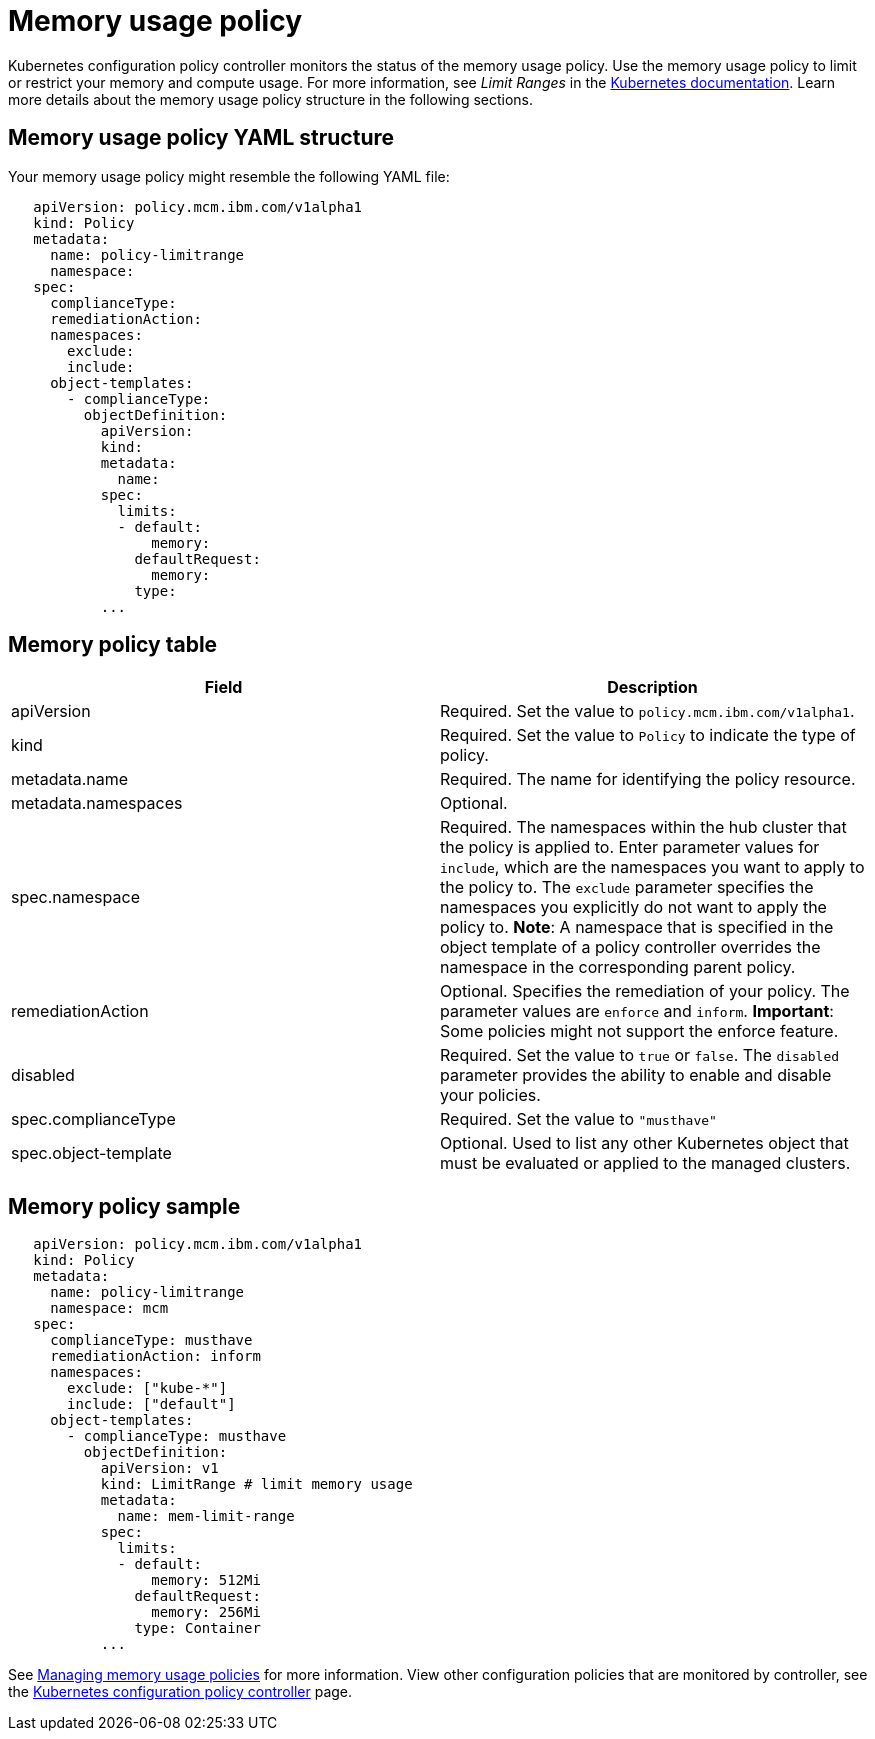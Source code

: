[#memory-usage-policy]
= Memory usage policy

Kubernetes configuration policy controller monitors the status of the memory usage policy.
Use the memory usage policy to limit or restrict your memory and compute usage.
For more information, see _Limit Ranges_ in the https://kubernetes.io/docs/concepts/policy/limit-range/[Kubernetes documentation].
Learn more details about the memory usage policy structure in the following sections.

[#memory-usage-policy-yaml-structure]
== Memory usage policy YAML structure

Your memory usage policy might resemble the following YAML file:

[source,yaml]
----
   apiVersion: policy.mcm.ibm.com/v1alpha1
   kind: Policy
   metadata:
     name: policy-limitrange
     namespace:
   spec:
     complianceType:
     remediationAction:
     namespaces:
       exclude:
       include:
     object-templates:
       - complianceType:
         objectDefinition:
           apiVersion:
           kind:
           metadata:
             name:
           spec:
             limits:
             - default:
                 memory:
               defaultRequest:
                 memory:
               type:
           ...
----

[#memory-policy-table]
== Memory policy table

// need to come back and revise according to the memory usage policy; currently a place holder

|===
| Field | Description

| apiVersion
| Required.
Set the value to `policy.mcm.ibm.com/v1alpha1`.
// current place holder until this info is updated

| kind
| Required.
Set the value to `Policy` to indicate the type of policy.

| metadata.name
| Required.
The name for identifying the policy resource.

| metadata.namespaces
| Optional.

| spec.namespace
| Required.
The namespaces within the hub cluster that the policy is applied to.
Enter parameter values for `include`, which are the namespaces you want to apply to the policy to.
The `exclude` parameter specifies the namespaces you explicitly do not want to apply the policy to.
*Note*: A namespace that is specified in the object template of a policy controller overrides the namespace in the corresponding parent policy.

| remediationAction
| Optional.
Specifies the remediation of your policy.
The parameter values are `enforce` and `inform`.
*Important*: Some policies might not support the enforce feature.

| disabled
| Required.
Set the value to `true` or `false`.
The `disabled` parameter provides the ability to enable and disable your policies.

| spec.complianceType
| Required.
Set the value to `"musthave"`

| spec.object-template
| Optional.
Used to list any other Kubernetes object that must be evaluated or applied to the managed clusters.
|===

[#memory-policy-sample]
== Memory policy sample

[source,yaml]
----
   apiVersion: policy.mcm.ibm.com/v1alpha1
   kind: Policy
   metadata:
     name: policy-limitrange
     namespace: mcm
   spec:
     complianceType: musthave
     remediationAction: inform
     namespaces:
       exclude: ["kube-*"]
       include: ["default"]
     object-templates:
       - complianceType: musthave
         objectDefinition:
           apiVersion: v1
           kind: LimitRange # limit memory usage
           metadata:
             name: mem-limit-range
           spec:
             limits:
             - default:
                 memory: 512Mi
               defaultRequest:
                 memory: 256Mi
               type: Container
           ...
----

See xref:managing-memory-usage-policies[Managing memory usage policies] for more information.
View other configuration policies that are monitored by controller, see the xref:kubernetes-configuration-policy-controller[Kubernetes configuration policy controller] page.
